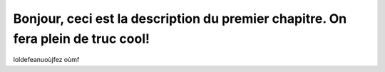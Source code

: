 =================================================================================
Bonjour, ceci est la description du premier chapitre. On fera plein de truc cool!
=================================================================================

loldefeanuoùjfez    oùmf
